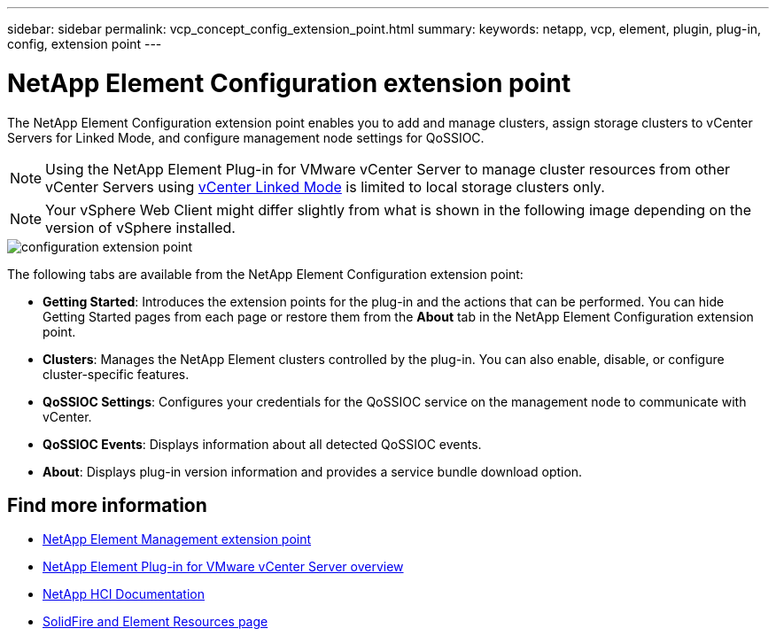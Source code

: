---
sidebar: sidebar
permalink: vcp_concept_config_extension_point.html
summary:
keywords: netapp, vcp, element, plugin, plug-in, config, extension point
---

= NetApp Element Configuration extension point
:hardbreaks:
:nofooter:
:icons: font
:linkattrs:
:imagesdir: ./media/

[.lead]
The NetApp Element Configuration extension point enables you to add and manage clusters, assign storage clusters to vCenter Servers for Linked Mode, and configure management node settings for QoSSIOC.

NOTE: Using the NetApp Element Plug-in for VMware vCenter Server to manage cluster resources from other vCenter Servers using link:vcp_concept_linkedmode.html[vCenter Linked Mode] is limited to local storage clusters only.

NOTE: Your vSphere Web Client might differ slightly from what is shown in the following image depending on the version of vSphere installed.

image::vcp_config_extension_point.png[configuration extension point]

The following tabs are available from the NetApp Element Configuration extension point:

* *Getting Started*: Introduces the extension points for the plug-in and the actions that can be performed. You can hide Getting Started pages from each page or restore them from the *About* tab in the NetApp Element Configuration extension point.
* *Clusters*: Manages the NetApp Element clusters controlled by the plug-in. You can also enable, disable, or configure cluster-specific features.
* *QoSSIOC Settings*: Configures your credentials for the QoSSIOC service on the management node to communicate with vCenter.
* *QoSSIOC Events*: Displays information about all detected QoSSIOC events.
* *About*: Displays plug-in version information and provides a service bundle download option.

== Find more information
* link:vcp_concept_management_extension_point[NetApp Element Management extension point]
* link:concept_vcp_product_overview.html[NetApp Element Plug-in for VMware vCenter Server overview]
*	https://docs.netapp.com/us-en/hci/index.html[NetApp HCI Documentation^]
*	https://www.netapp.com/data-storage/solidfire/documentation[SolidFire and Element Resources page^]
